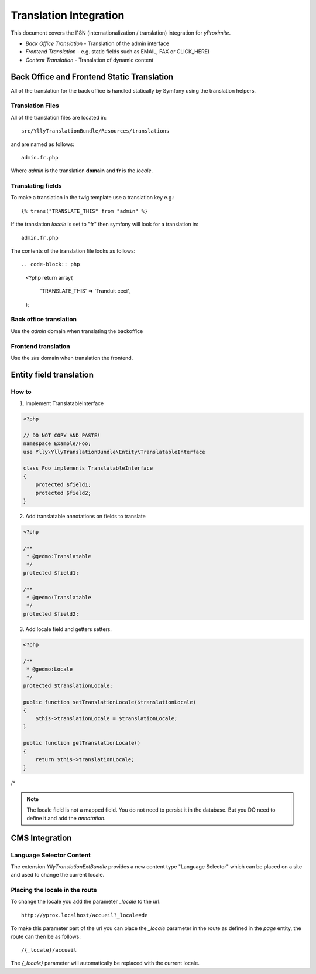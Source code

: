 Translation Integration
***********************

This document covers the I18N (internationalization / translation) integration
for *yProximite*.

* *Back Office Translation* - Translation of the admin interface
* *Frontend Translation* - e.g. static fields such as EMAIL, FAX or CLICK_HERE)
* *Content Translation* - Translation of dynamic content

Back Office and Frontend Static Translation
===========================================

All of the translation for the back office is handled statically by Symfony
using the translation helpers.

Translation Files
-----------------

All of the translation files are located in::

    src/YllyTranslationBundle/Resources/translations

and are named as follows::

    admin.fr.php

Where *admin* is the translation **domain** and **fr** is the *locale*.

Translating fields
------------------

To make a translation in the twig template use a translation key e.g.::

    {% trans("TRANSLATE_THIS" from "admin" %}

If the translation *locale* is set to "fr" then symfony will look for a translation in::

    admin.fr.php

The contents of the translation file looks as follows::

.. code-block:: php

    <?php
    return array(
        'TRANSLATE_THIS' => 'Tranduit ceci',
    );

Back office translation
-----------------------

Use the *admin* domain when translating the backoffice

Frontend translation
--------------------

Use the *site* domain when translation the frontend.



Entity field translation
========================

How to
------

1. Implement TranslatableInterface

.. code-block:: php

    <?php

    // DO NOT COPY AND PASTE!
    namespace Example/Foo;
    use Ylly\YllyTranslationBundle\Entity\TranslatableInterface

    class Foo implements TranslatableInterface
    {
        protected $field1;
        protected $field2;
    }

2. Add translatable annotations on fields to translate

.. code-block:: php

    <?php

    /**
     * @gedmo:Translatable
     */
    protected $field1;

    /**
     * @gedmo:Translatable
     */
    protected $field2;

3. Add locale field and getters setters.

.. code-block:: php

    <?php

    /**
     * @gedmo:Locale
     */  
    protected $translationLocale;

    public function setTranslationLocale($translationLocale)
    {
        $this->translationLocale = $translationLocale;
    }

    public function getTranslationLocale()
    {
        return $this->translationLocale;
    }
/*

.. note::

    The locale field is not a mapped field. You do not need to persist it in the database.
    But you DO need to define it and add the *annotation*.

CMS Integration
===============

Language Selector Content
-------------------------

The extension `YllyTranslationExtBundle` provides a new content type "Language Selector"
which can be placed on a site and used to change the current locale.

Placing the locale in the route
-------------------------------

To change the locale you add the parameter `_locale` to the url::

    http://yprox.localhost/accueil?_locale=de

To make this parameter part of the url you can place the `_locale` parameter
in the route as defined in the *page* entity, the route can then be as follows::

    /{_locale}/accueil

The `{_locale}` parameter will automatically be replaced with the current locale.
